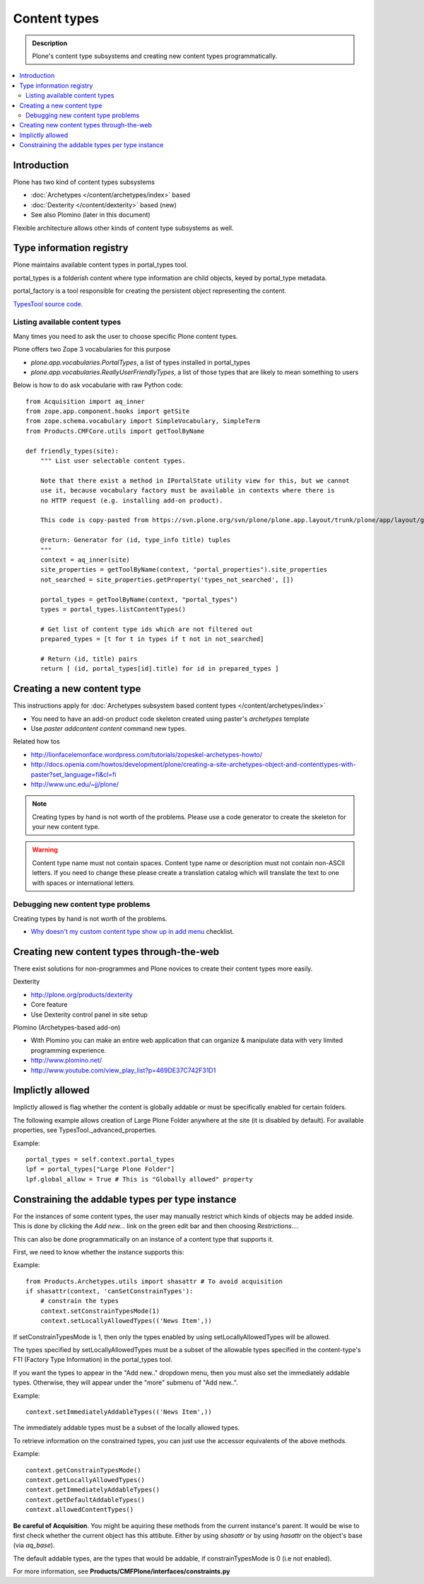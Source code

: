 =================
Content types
=================

.. admonition:: Description

	Plone's content type subsystems and creating new content types programmatically.

.. contents :: :local:

Introduction
-------------

Plone has two kind of content types subsystems

* :doc:`Archetypes </content/archetypes/index>` based

* :doc:`Dexterity </content/dexterity>` based (new)

* See also Plomino (later in this document)

Flexible architecture allows other kinds of content type subsystems as well.

Type information registry
-------------------------

Plone maintains available content types in portal_types tool.

portal_types is a folderish content where type information are child objects,
keyed by portal_type metadata.

portal_factory is a tool responsible for creating the persistent object representing the content.

`TypesTool source code <http://svn.zope.org/Products.CMFCore/trunk/Products/CMFCore/TypesTool.py?rev=101748&view=auto>`_.

Listing available content types
================================

Many times you need to ask the user to choose specific Plone content types.

Plone offers two Zope 3 vocabularies for this purpose

* *plone.app.vocabularies.PortalTypes*, a list of types installed in portal_types

* *plone.app.vocabularies.ReallyUserFriendlyTypes*, a list of those types that are likely to mean something to users
      
Below is how to do ask vocabularie with raw Python code::

        
        from Acquisition import aq_inner
        from zope.app.component.hooks import getSite
        from zope.schema.vocabulary import SimpleVocabulary, SimpleTerm
        from Products.CMFCore.utils import getToolByName

        def friendly_types(site):
            """ List user selectable content types.
            
            Note that there exist a method in IPortalState utility view for this, but we cannot
            use it, because vocabulary factory must be available in contexts where there is
            no HTTP request (e.g. installing add-on product).
             
            This code is copy-pasted from https://svn.plone.org/svn/plone/plone.app.layout/trunk/plone/app/layout/globals/portal.py
            
            @return: Generator for (id, type_info title) tuples
            """
            context = aq_inner(site)
            site_properties = getToolByName(context, "portal_properties").site_properties
            not_searched = site_properties.getProperty('types_not_searched', [])
        
            portal_types = getToolByName(context, "portal_types")
            types = portal_types.listContentTypes()
            
            # Get list of content type ids which are not filtered out
            prepared_types = [t for t in types if t not in not_searched]
            
            # Return (id, title) pairs
            return [ (id, portal_types[id].title) for id in prepared_types ]
        
Creating a new content type
----------------------------

This instructions apply for :doc:`Archetypes subsystem based content types </content/archetypes/index>`

* You need to have an add-on product code skeleton created using paster's *archetypes* template

* Use *paster addcontent content* command new types. 

Related how tos

* http://lionfacelemonface.wordpress.com/tutorials/zopeskel-archetypes-howto/

* http://docs.openia.com/howtos/development/plone/creating-a-site-archetypes-object-and-contenttypes-with-paster?set_language=fi&cl=fi

* http://www.unc.edu/~jj/plone/

.. note ::

        Creating types by hand is not worth of the problems. Please use a 
        code generator to create the skeleton for your new content type.

.. warning::

        Content type name must not contain spaces. Content type name or description
        must not contain non-ASCII letters. If you need to change these please
        create a translation catalog which will translate the text to 
        one with spaces or international letters.  

Debugging new content type problems
===================================

Creating types by hand is not worth of the problems.

* `Why doesn't my custom content type show up in add menu <http://plone.org/documentation/faq/why-doesnt-my-custom-content-type-show-up-in-add-menu/>`_ checklist.

Creating new content types through-the-web
---------------------------------------------

There exist solutions for non-programmes and Plone novices to create their content types
more easily.

Dexterity 

* http://plone.org/products/dexterity

* Core feature

* Use Dexterity control panel in site setup

Plomino (Archetypes-based add-on)

* With Plomino you can make an entire web application that can organize &
  manipulate data with very limited programming experience.

* http://www.plomino.net/

* http://www.youtube.com/view_play_list?p=469DE37C742F31D1

Implictly allowed
------------------

Implictly allowed is flag whether the content is globally addable or
must be specifically enabled for certain folders.

The following example allows creation of Large Plone Folder anywhere at the site
(it is disabled by default). For available properties, see TypesTool._advanced_properties.

Example::

    portal_types = self.context.portal_types
    lpf = portal_types["Large Plone Folder"]
    lpf.global_allow = True # This is "Globally allowed" property


Constraining the addable types per type instance
------------------------------------------------

For the instances of some content types, the user may manually
restrict which kinds of objects may be added inside. This is done by clicking
the *Add new...* link on the green edit bar and then choosing
*Restrictions...*.
 
This can also be done programmatically on an instance of a content type that
supports it.

First, we need to know whether the instance supports this:

Example:: 

    from Products.Archetypes.utils import shasattr # To avoid acquisition
    if shasattr(context, 'canSetConstrainTypes'):
        # constrain the types
        context.setConstrainTypesMode(1)
        context.setLocallyAllowedTypes(('News Item',))

If setConstrainTypesMode is 1, then only the types enabled by using
setLocallyAllowedTypes will be allowed.

The types specified by setLocallyAllowedTypes must be a subset of the allowable
types specified in the content-type's FTI (Factory Type Information) in the
portal_types tool.

If you want the types to appear in the "Add new.." dropdown menu, then you must
also set the immediately addable types. Otherwise, they will appear under the
"more" submenu of "Add new..".

Example::

    context.setImmediatelyAddableTypes(('News Item',))

The immediately addable types must be a subset of the locally allowed types.


To retrieve information on the constrained types, you can just use the accessor
equivalents of the above methods.

Example::

    context.getConstrainTypesMode()
    context.getLocallyAllowedTypes()
    context.getImmediatelyAddableTypes()
    context.getDefaultAddableTypes()
    context.allowedContentTypes()

**Be careful of Acquisition**. You might be aquiring these methods from the
current instance's parent. It would be wise to first check whether the current
object has this attibute. Either by using *shasattr* or by using *hasattr* on the
object's base (via *aq_base*).

The default addable types, are the types that would be addable, if
constrainTypesMode is 0 (i.e not enabled).

For more information, see **Products/CMFPlone/interfaces/constraints.py**

